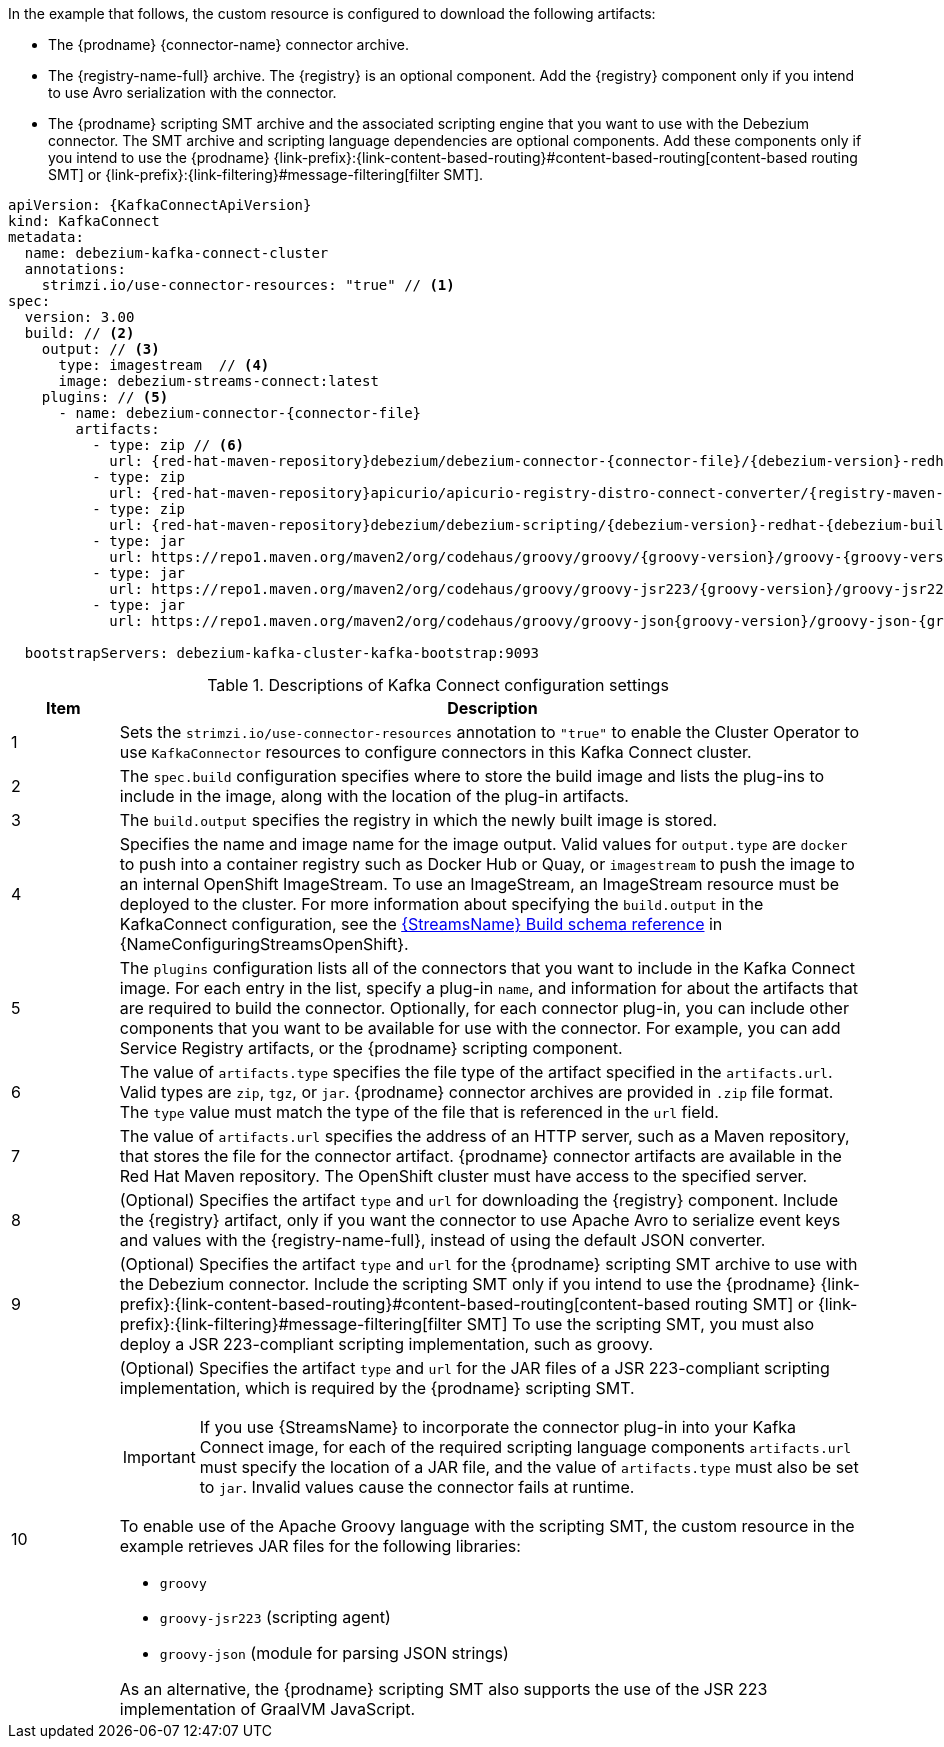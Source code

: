 In the example that follows, the custom resource is configured to download the following artifacts:

* The {prodname} {connector-name} connector archive.
* The {registry-name-full} archive. The {registry} is an optional component.
Add the {registry} component only if you intend to use Avro serialization with the connector.
* The {prodname} scripting SMT archive and the associated scripting engine that you want to use with the Debezium connector.
The SMT archive and scripting language dependencies are optional components.
Add these components only if you intend to use the {prodname} {link-prefix}:{link-content-based-routing}#content-based-routing[content-based routing SMT] or {link-prefix}:{link-filtering}#message-filtering[filter SMT].

[source%nowrap,yaml,subs="+attributes,+quotes"]
----
apiVersion: {KafkaConnectApiVersion}
kind: KafkaConnect
metadata:
  name: debezium-kafka-connect-cluster
  annotations:
    strimzi.io/use-connector-resources: "true" // <1>
spec:
  version: 3.00
  build: // <2>
    output: // <3>
      type: imagestream  // <4>
      image: debezium-streams-connect:latest
    plugins: // <5>
      - name: debezium-connector-{connector-file}
        artifacts:
          - type: zip // <6>
            url: {red-hat-maven-repository}debezium/debezium-connector-{connector-file}/{debezium-version}-redhat-{debezium-build-number}/debezium-connector-{connector-file}-{debezium-version}-redhat-{debezium-build-number}-plugin.zip  // <7>
          - type: zip
            url: {red-hat-maven-repository}apicurio/apicurio-registry-distro-connect-converter/{registry-maven-version}-redhat-__<build-number>__/apicurio-registry-distro-connect-converter-{registry-maven-version}-redhat-__<build-number>__.zip  // <8>
          - type: zip
            url: {red-hat-maven-repository}debezium/debezium-scripting/{debezium-version}-redhat-{debezium-build-number}/debezium-scripting-{debezium-version}-redhat-{debezium-build-number}.zip // <9>
          - type: jar
            url: https://repo1.maven.org/maven2/org/codehaus/groovy/groovy/{groovy-version}/groovy-{groovy-version}.jar  // <10>
          - type: jar
            url: https://repo1.maven.org/maven2/org/codehaus/groovy/groovy-jsr223/{groovy-version}/groovy-jsr223-{groovy-version}.jar
          - type: jar
            url: https://repo1.maven.org/maven2/org/codehaus/groovy/groovy-json{groovy-version}/groovy-json-{groovy-version}.jar

  bootstrapServers: debezium-kafka-cluster-kafka-bootstrap:9093
----
.Descriptions of Kafka Connect configuration settings
[cols="1,7",options="header",subs="+attributes"]
|===
|Item |Description

|1
| Sets the `strimzi.io/use-connector-resources` annotation to `"true"` to enable the Cluster Operator to use `KafkaConnector` resources to configure connectors in this Kafka Connect cluster.

|2
|The `spec.build` configuration specifies where to store the build image and lists the plug-ins to include in the image, along with the location of the plug-in artifacts.

|3
|The `build.output` specifies the registry in which the newly built image is stored.

|4
|Specifies the name and image name for the image output.
Valid values for `output.type` are `docker` to push into a container registry such as Docker Hub or Quay, or `imagestream` to push the image to an internal OpenShift ImageStream.
To use an ImageStream, an ImageStream resource must be deployed to the cluster.
For more information about specifying the `build.output` in the KafkaConnect configuration, see the link:{LinkConfiguringStreamsOpenShift}#type-Build-reference[{StreamsName} Build schema reference] in {NameConfiguringStreamsOpenShift}.

|5
|The `plugins` configuration lists all of the connectors that you want to include in the Kafka Connect image.
For each entry in the list, specify a plug-in `name`, and information for about the artifacts that are required to build the connector.
Optionally, for each connector plug-in, you can include other components that you want to be available for use with the connector.
For example, you can add Service Registry artifacts, or the {prodname} scripting component.

|6
|The value of `artifacts.type` specifies the file type of the artifact specified in the `artifacts.url`.
Valid types are `zip`, `tgz`, or `jar`.
{prodname} connector archives are provided in `.zip` file format.
The `type` value must match the type of the file that is referenced in the `url` field.

|7
|The value of `artifacts.url` specifies the address of an HTTP server, such as a Maven repository, that stores the file for the connector artifact.
{prodname} connector artifacts are available in the Red Hat Maven repository.
The OpenShift cluster must have access to the specified server.

|8
|(Optional) Specifies the artifact `type` and `url` for downloading the {registry} component.
Include the {registry} artifact, only if you want the connector to use Apache Avro to serialize event keys and values with the {registry-name-full}, instead of using the default JSON converter.

|9
|(Optional) Specifies the artifact `type` and `url` for the {prodname} scripting SMT archive to use with the Debezium connector.
Include the scripting SMT only if you intend to use the {prodname} {link-prefix}:{link-content-based-routing}#content-based-routing[content-based routing SMT] or {link-prefix}:{link-filtering}#message-filtering[filter SMT]
To use the scripting SMT, you must also deploy a JSR 223-compliant scripting implementation, such as groovy.

|10
a|(Optional) Specifies the artifact `type` and `url` for the JAR files of a JSR 223-compliant scripting implementation, which is required by the {prodname} scripting SMT.

[IMPORTANT]
====
If you use {StreamsName} to incorporate the connector plug-in into your Kafka Connect image, for each of the required scripting language components `artifacts.url` must specify the location of a JAR file,
and the value of `artifacts.type` must also be set to `jar`.
Invalid values cause the connector fails at runtime.
====

To enable use of the Apache Groovy language with the scripting SMT, the custom resource in the example retrieves JAR files for the following libraries:

- `groovy`
- `groovy-jsr223` (scripting agent)
- `groovy-json` (module for parsing JSON strings)

As an alternative, the {prodname} scripting SMT also supports the use of the JSR 223 implementation of GraalVM JavaScript.

|===
=====================================================================
